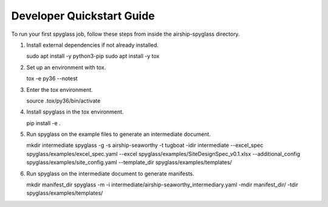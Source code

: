 ..
      Copyright 2018 AT&T Intellectual Property.
      All Rights Reserved.

      Licensed under the Apache License, Version 2.0 (the "License"); you may
      not use this file except in compliance with the License. You may obtain
      a copy of the License at

          http://www.apache.org/licenses/LICENSE-2.0

      Unless required by applicable law or agreed to in writing, software
      distributed under the License is distributed on an "AS IS" BASIS, WITHOUT
      WARRANTIES OR CONDITIONS OF ANY KIND, either express or implied. See the
      License for the specific language governing permissions and limitations
      under the License.

==========================
Developer Quickstart Guide
==========================

To run your first spyglass job, follow these steps from inside the
airship-spyglass directory.

1. Install external dependencies if not already installed.

   .. code-block:: console

   sudo apt install -y python3-pip
   sudo apt install -y tox

2. Set up an environment with tox.

   .. code-block:: console

   tox -e py36 --notest

3. Enter the tox environment.

   .. code-block:: console

   source .tox/py36/bin/activate

4. Install spyglass in the tox environment.

   .. code-block:: console

   pip install -e .

5. Run spyglass on the example files to generate an intermediate document.

   .. code-block:: console

   mkdir intermediate
   spyglass -g -s airship-seaworthy -t tugboat \
   -idir intermediate \
   --excel_spec spyglass/examples/excel_spec.yaml \
   --excel spyglass/examples/SiteDesignSpec_v0.1.xlsx \
   --additional_config spyglass/examples/site_config.yaml \
   --template_dir spyglass/examples/templates/

6. Run spyglass on the intermediate document to generate manifests.

   .. code-block:: console

   mkdir manifest_dir
   spyglass -m -i intermediate/airship-seaworthy_intermediary.yaml \
   -mdir manifest_dir/ -tdir spyglass/examples/templates/
